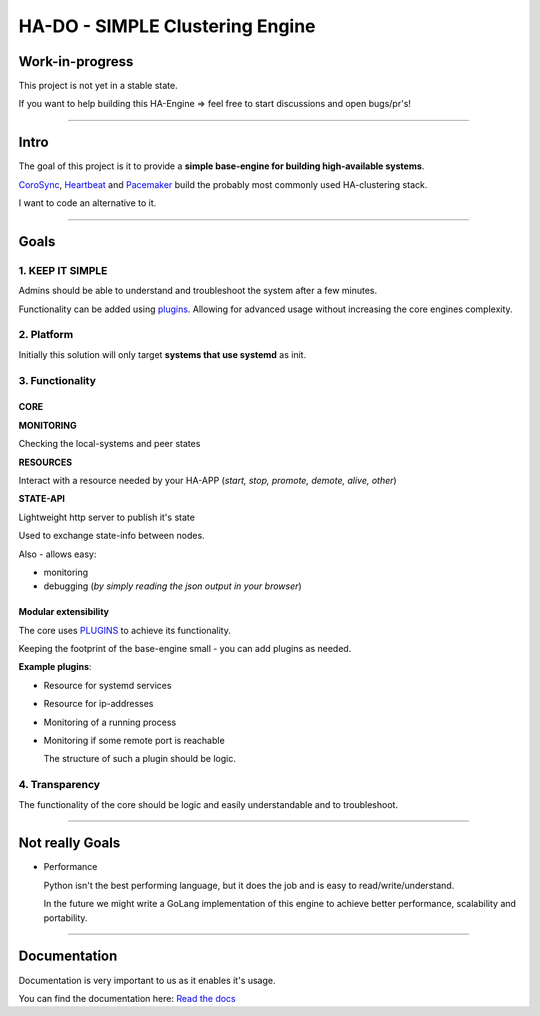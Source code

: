 ********************************
HA-DO - SIMPLE Clustering Engine
********************************

.. image:: https://github.com/superstes/hado-py3/actions/workflows/tests.yaml/badge.svg
   :target: https://github.com/superstes/hado-py3/actions/workflows/tests.yaml
   :alt: UnitTests

.. image:: https://readthedocs.org/projects/hado-python3/badge/?version=latest
   :target: https://hado.superstes.eu
   :alt: Documentation

Work-in-progress
################

This project is not yet in a stable state.

If you want to help building this HA-Engine => feel free to start discussions and open bugs/pr's!

----

Intro
#####

The goal of this project is it to provide a **simple base-engine for building high-available systems**.

`CoroSync <https://github.com/corosync>`_, `Heartbeat <http://www.linux-ha.org/wiki/Heartbeat>`_ and `Pacemaker <http://www.linux-ha.org/wiki/Pacemaker>`_ build the probably most commonly used HA-clustering stack.

I want to code an alternative to it.


----

Goals
#####

1. KEEP IT SIMPLE
*****************

Admins should be able to understand and troubleshoot the system after a few minutes.

Functionality can be added using `plugins <https://github.com/superstes/hado-python3/blob/main/Plugins.rst>`_. Allowing for advanced usage without increasing the core engines complexity.

2. Platform
***********

Initially this solution will only target **systems that use systemd** as init.


3. Functionality
****************

CORE
====

**MONITORING**

Checking the local-systems and peer states

**RESOURCES**

Interact with a resource needed by your HA-APP (*start, stop, promote, demote, alive, other*)

**STATE-API**

Lightweight http server to publish it's state

Used to exchange state-info between nodes.

Also - allows easy:

* monitoring

* debugging (*by simply reading the json output in your browser*)

Modular extensibility
=====================

The core uses `PLUGINS <https://github.com/superstes/hado-python3/blob/main/Plugins.rst>`_ to achieve its functionality.

Keeping the footprint of the base-engine small - you can add plugins as needed.

**Example plugins**:

* Resource for systemd services

* Resource for ip-addresses

* Monitoring of a running process

* Monitoring if some remote port is reachable

  The structure of such a plugin should be logic.

4. Transparency
***************

The functionality of the core should be logic and easily understandable and to troubleshoot.

----

Not really Goals
################

* Performance

  Python isn't the best performing language, but it does the job and is easy to read/write/understand.

  In the future we might write a GoLang implementation of this engine to achieve better performance, scalability and portability.

----

Documentation
#############

Documentation is very important to us as it enables it's usage.

.. image:: https://readthedocs.org/projects/hado-python3/badge/?version=latest
   :target: https://hado.superstes.eu
   :alt: Documentation

You can find the documentation here: `Read the docs <https://hado.superstes.eu>`_

